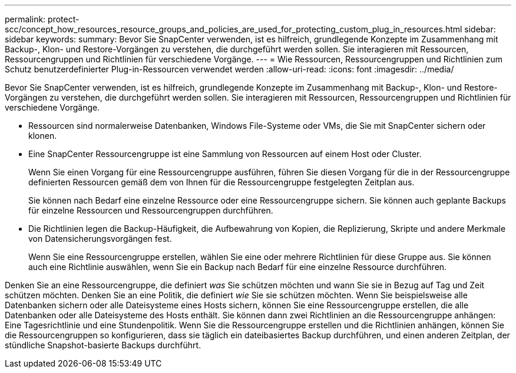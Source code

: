 ---
permalink: protect-scc/concept_how_resources_resource_groups_and_policies_are_used_for_protecting_custom_plug_in_resources.html 
sidebar: sidebar 
keywords:  
summary: Bevor Sie SnapCenter verwenden, ist es hilfreich, grundlegende Konzepte im Zusammenhang mit Backup-, Klon- und Restore-Vorgängen zu verstehen, die durchgeführt werden sollen. Sie interagieren mit Ressourcen, Ressourcengruppen und Richtlinien für verschiedene Vorgänge. 
---
= Wie Ressourcen, Ressourcengruppen und Richtlinien zum Schutz benutzerdefinierter Plug-in-Ressourcen verwendet werden
:allow-uri-read: 
:icons: font
:imagesdir: ../media/


[role="lead"]
Bevor Sie SnapCenter verwenden, ist es hilfreich, grundlegende Konzepte im Zusammenhang mit Backup-, Klon- und Restore-Vorgängen zu verstehen, die durchgeführt werden sollen. Sie interagieren mit Ressourcen, Ressourcengruppen und Richtlinien für verschiedene Vorgänge.

* Ressourcen sind normalerweise Datenbanken, Windows File-Systeme oder VMs, die Sie mit SnapCenter sichern oder klonen.
* Eine SnapCenter Ressourcengruppe ist eine Sammlung von Ressourcen auf einem Host oder Cluster.
+
Wenn Sie einen Vorgang für eine Ressourcengruppe ausführen, führen Sie diesen Vorgang für die in der Ressourcengruppe definierten Ressourcen gemäß dem von Ihnen für die Ressourcengruppe festgelegten Zeitplan aus.

+
Sie können nach Bedarf eine einzelne Ressource oder eine Ressourcengruppe sichern. Sie können auch geplante Backups für einzelne Ressourcen und Ressourcengruppen durchführen.

* Die Richtlinien legen die Backup-Häufigkeit, die Aufbewahrung von Kopien, die Replizierung, Skripte und andere Merkmale von Datensicherungsvorgängen fest.
+
Wenn Sie eine Ressourcengruppe erstellen, wählen Sie eine oder mehrere Richtlinien für diese Gruppe aus. Sie können auch eine Richtlinie auswählen, wenn Sie ein Backup nach Bedarf für eine einzelne Ressource durchführen.



Denken Sie an eine Ressourcengruppe, die definiert _was_ Sie schützen möchten und wann Sie sie in Bezug auf Tag und Zeit schützen möchten. Denken Sie an eine Politik, die definiert _wie_ Sie sie schützen möchten. Wenn Sie beispielsweise alle Datenbanken sichern oder alle Dateisysteme eines Hosts sichern, können Sie eine Ressourcengruppe erstellen, die alle Datenbanken oder alle Dateisysteme des Hosts enthält. Sie können dann zwei Richtlinien an die Ressourcengruppe anhängen: Eine Tagesrichtlinie und eine Stundenpolitik. Wenn Sie die Ressourcengruppe erstellen und die Richtlinien anhängen, können Sie die Ressourcengruppen so konfigurieren, dass sie täglich ein dateibasiertes Backup durchführen, und einen anderen Zeitplan, der stündliche Snapshot-basierte Backups durchführt.
